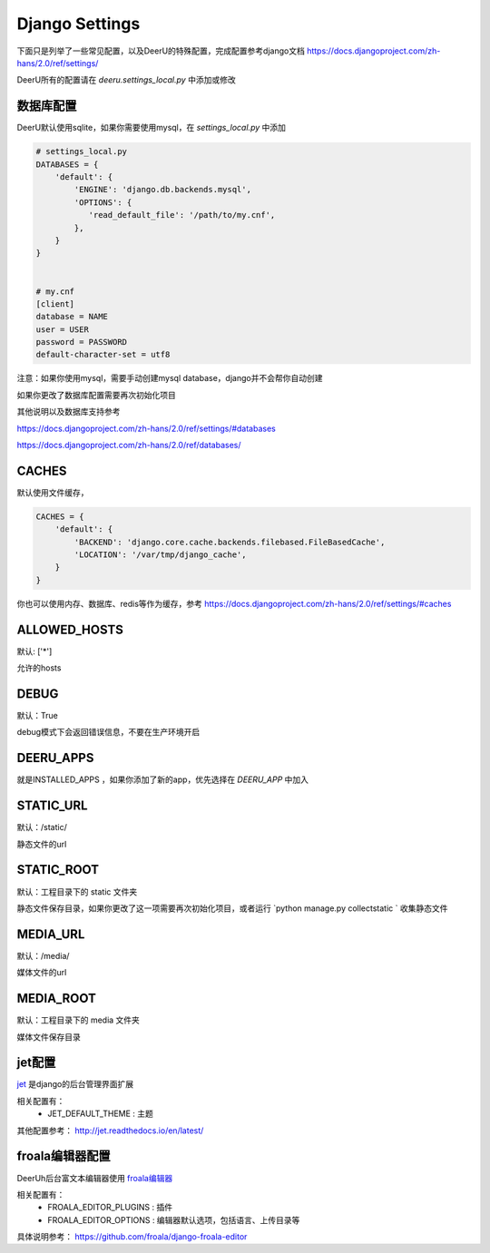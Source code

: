 ================
Django Settings
================

下面只是列举了一些常见配置，以及DeerU的特殊配置，完成配置参考django文档 https://docs.djangoproject.com/zh-hans/2.0/ref/settings/

DeerU所有的配置请在 `deeru.settings_local.py` 中添加或修改

数据库配置
-----------

DeerU默认使用sqlite，如果你需要使用mysql，在 `settings_local.py` 中添加

.. code-block:: python

    # settings_local.py
    DATABASES = {
        'default': {
            'ENGINE': 'django.db.backends.mysql',
            'OPTIONS': {
               'read_default_file': '/path/to/my.cnf',
            },
        }
    }


    # my.cnf
    [client]
    database = NAME
    user = USER
    password = PASSWORD
    default-character-set = utf8

注意：如果你使用mysql，需要手动创建mysql database，django并不会帮你自动创建

如果你更改了数据库配置需要再次初始化项目

其他说明以及数据库支持参考

https://docs.djangoproject.com/zh-hans/2.0/ref/settings/#databases

https://docs.djangoproject.com/zh-hans/2.0/ref/databases/

CACHES
-------------

默认使用文件缓存，

.. code-block:: python

    CACHES = {
        'default': {
            'BACKEND': 'django.core.cache.backends.filebased.FileBasedCache',
            'LOCATION': '/var/tmp/django_cache',
        }
    }

你也可以使用内存、数据库、redis等作为缓存，参考 https://docs.djangoproject.com/zh-hans/2.0/ref/settings/#caches


ALLOWED_HOSTS
-------------

默认: ['*']

允许的hosts

DEBUG
----------------

默认：True

debug模式下会返回错误信息，不要在生产环境开启

DEERU_APPS
-------------------

就是INSTALLED_APPS ，如果你添加了新的app，优先选择在 `DEERU_APP` 中加入

STATIC_URL
-------------

默认：/static/

静态文件的url

STATIC_ROOT
--------------

默认：工程目录下的 static 文件夹

静态文件保存目录，如果你更改了这一项需要再次初始化项目，或者运行 `python manage.py collectstatic ` 收集静态文件


MEDIA_URL
-------------

默认：/media/

媒体文件的url

MEDIA_ROOT
--------------

默认：工程目录下的 media 文件夹

媒体文件保存目录

jet配置
-------------

`jet <https://github.com/geex-arts/django-jet>`_ 是django的后台管理界面扩展

相关配置有：
  * JET_DEFAULT_THEME : 主题

其他配置参考： http://jet.readthedocs.io/en/latest/

froala编辑器配置
-----------

DeerUh后台富文本编辑器使用 `froala编辑器 <https://github.com/froala/django-froala-editor>`_

相关配置有：
  * FROALA_EDITOR_PLUGINS : 插件
  * FROALA_EDITOR_OPTIONS : 编辑器默认选项，包括语言、上传目录等

具体说明参考： https://github.com/froala/django-froala-editor

